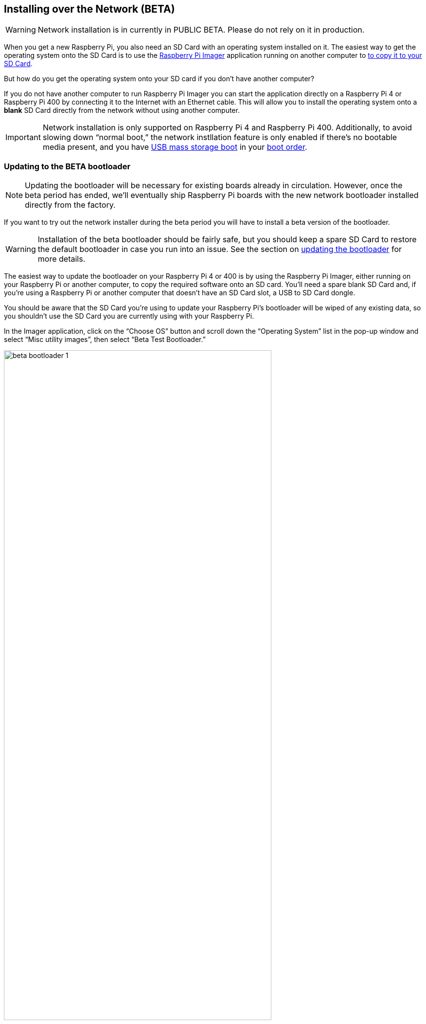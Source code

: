 == Installing over the Network (BETA)

WARNING: Network installation is in currently in PUBLIC BETA. Please do not rely on it in production.

When you get a new Raspberry Pi, you also need an SD Card with an operating system installed on it. The easiest way to get the operating system onto the SD Card is to use the https://www.raspberrypi.com/software/[Raspberry Pi Imager] application running on another computer to xref:getting-started.adoc#installing-the-operating-system[to copy it to your SD Card].

But how do you get the operating system onto your SD card if you don’t have another computer?

If you do not have another computer to run Raspberry Pi Imager you can start the application directly on a Raspberry Pi 4 or Raspberry Pi 400 by connecting it to the Internet with an Ethernet cable. This will allow you to install the operating system onto a **blank** SD Card directly from the network without using another computer.

IMPORTANT: Network installation is only supported on Raspberry Pi 4 and Raspberry Pi 400. Additionally, to avoid slowing down “normal boot,” the network instllation feature is only enabled if there’s no bootable media present, and you have xref:raspberry-pi.adoc#usb-mass-storage-boot[USB mass storage boot] in your xref:raspberry-pi.adoc#BOOT_ORDER[boot order].

=== Updating to the BETA bootloader

NOTE: Updating the bootloader will be necessary for existing boards already in circulation. However, once the beta period has ended, we’ll eventually ship Raspberry Pi boards with the new network bootloader installed directly from the factory.

If you want to try out the network installer during the beta period you will have to install a beta version of the bootloader.

WARNING: Installation of the beta bootloader should be fairly safe, but you should keep a spare SD Card to restore the default bootloader in case you run into an issue. See the section on xref:raspberry-pi.adoc#imager[updating the bootloader] for more details.

The easiest way to update the bootloader on your Raspberry Pi 4 or 400 is by using the Raspberry Pi Imager, either running on your Raspberry Pi or another computer, to copy the required software onto an SD card. You’ll need a spare blank SD Card and, if you’re using a Raspberry Pi or another computer that doesn’t have an SD Card slot, a USB to SD Card dongle.

You should be aware that the SD Card you’re using to update your Raspberry Pi’s bootloader will be wiped of any existing data, so you shouldn’t use the SD Card you are currently using with your Raspberry Pi.

In the Imager application, click on the “Choose OS” button and scroll down the “Operating System” list in the pop-up window and select “Misc utility images”, then select “Beta Test Bootloader.”

image::images/beta-bootloader-1.png[width="80%"]

Next, you need to select the boot order. All of the options are the same but will have a different boot order. Unless you have a reason to do otherwise, you should probably select “SD Card Boot.”

image::images/beta-bootloader-2.png[width="80%"]

Afterwards, select your media and follow xref:getting-started.adoc#installing-the-operating-system[the normal instructions] to burn the updated bootloader to your SD Card.

When the SD Card has finished burning you should power off your Raspberry Pi and remove the existing SD Card and put it somewhere safe. Insert the card you just flashed with the Imager application into the Raspberry Pi and power it back on. The board LED will flash regularly, and the screen will go green to indicate that flashing the new beta bootloader was successful.

[NOTE]
====
You can reset your device to the default bootloader by running the following command and rebooting,

----
$ sudo rpi-eeprom-update -f $(rpi-eeprom-update -l)
----

or by flashing the top “Bootloader” option instead of the “Beta Test Bootloader” option using the Raspberry Pi Imager.
====

=== Using Network Installation

You will need a keyboard to make use of the network installation feature. While a Raspberry Pi 400 always has a keyboard "attached," if you're using a Raspberry Pi 4 you will need to plug in a USB keyboard.

video::b1SYVpM9lto[youtube]

You should also insert a **blank** SD Card into the Raspberry Pi's SD Card slot.

NOTE: You should make sure there isn't a bootable SD Card, or USB drive, attached to your Raspberry Pi.

Power on your Raspberry Pi. As always it will first look for an SD Card, and then a USB drive, to find bootable media. However if you have a keyboard attached the Raspberry Pi will now show the network installation screen.

image::images/network-install-1.png[width="80%"]

In the background the Raspberry Pi is still looking for a bootable imagem, but you can now start a network installation by holding down the `SHIFT` key for 3 seconds. Confirm that you want to go ahead by pressing `SPACE`, and you will be prompted to connect your Raspberry Pi to the network with an Ethernet Cable. 

image::images/network-install-2.png[width="80%"]

Plug your Raspberry Pi into the network using an Ethernet cable. When it detects a cable has been inserted it should start downloading the Raspberry Pi installer. If the download fails, you can repeat the process to try again.

image::images/network-install-3.png[width="80%"]

Eventually it should start the https://www.raspberrypi.com/software/[Raspberry Pi Imager] application allowing you to install a full operating system to a blank SD Card or a USB Drive.

image::images/network-install-4.png[width="80%"]

NOTE: More information can about using the Raspberry Pi Imager can be found in the section on xref:getting-started.adoc#installing-the-operating-system[installing your operating system].

After installing the operating system onto your blank SD Card you will not longer see the network installation screen on boot. If you do want to run it, you just need to remove any bootable disks. You can re-insert them later when the Raspberry Pi Imager is running. But take care not to overwrite any working disks that you want to keep!